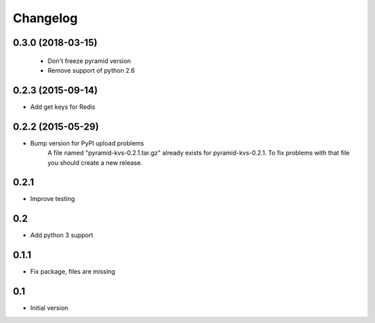 Changelog
=========

0.3.0 (2018-03-15)
------------------

 * Don't freeze pyramid version
 * Remove support of python 2.6


0.2.3 (2015-09-14)
------------------

* Add get keys for Redis

0.2.2 (2015-05-29)
------------------

* Bump version for PyPI upload problems
    A file named "pyramid-kvs-0.2.1.tar.gz" already exists for  pyramid-kvs-0.2.1.
    To fix problems with that file you should create a new release.

0.2.1
-----

* Improve testing


0.2
---

* Add python 3 support


0.1.1
-----

* Fix package, files are missing


0.1
---

* Initial version
